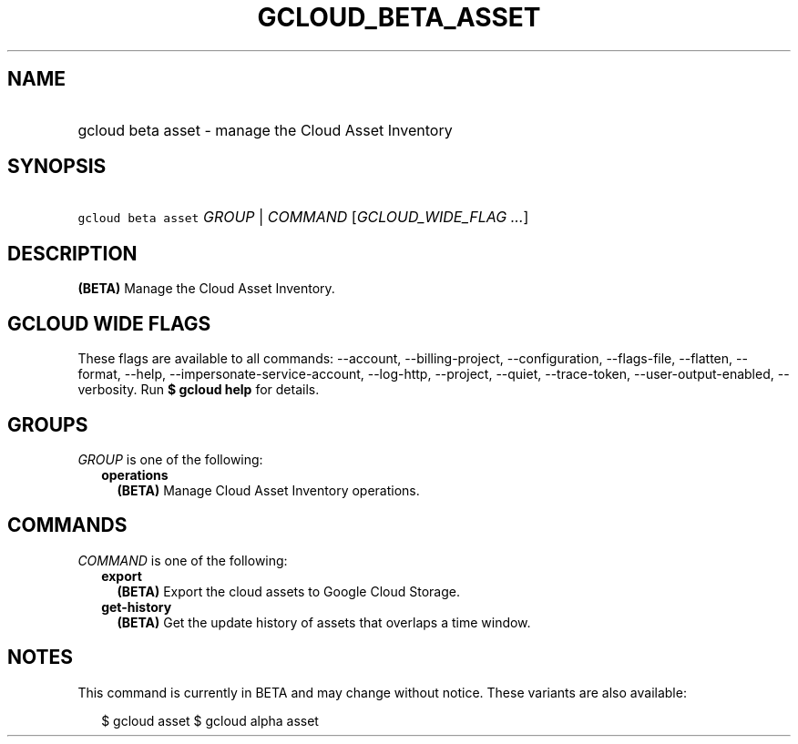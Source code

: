 
.TH "GCLOUD_BETA_ASSET" 1



.SH "NAME"
.HP
gcloud beta asset \- manage the Cloud Asset Inventory



.SH "SYNOPSIS"
.HP
\f5gcloud beta asset\fR \fIGROUP\fR | \fICOMMAND\fR [\fIGCLOUD_WIDE_FLAG\ ...\fR]



.SH "DESCRIPTION"

\fB(BETA)\fR Manage the Cloud Asset Inventory.



.SH "GCLOUD WIDE FLAGS"

These flags are available to all commands: \-\-account, \-\-billing\-project,
\-\-configuration, \-\-flags\-file, \-\-flatten, \-\-format, \-\-help,
\-\-impersonate\-service\-account, \-\-log\-http, \-\-project, \-\-quiet,
\-\-trace\-token, \-\-user\-output\-enabled, \-\-verbosity. Run \fB$ gcloud
help\fR for details.



.SH "GROUPS"

\f5\fIGROUP\fR\fR is one of the following:

.RS 2m
.TP 2m
\fBoperations\fR
\fB(BETA)\fR Manage Cloud Asset Inventory operations.


.RE
.sp

.SH "COMMANDS"

\f5\fICOMMAND\fR\fR is one of the following:

.RS 2m
.TP 2m
\fBexport\fR
\fB(BETA)\fR Export the cloud assets to Google Cloud Storage.

.TP 2m
\fBget\-history\fR
\fB(BETA)\fR Get the update history of assets that overlaps a time window.


.RE
.sp

.SH "NOTES"

This command is currently in BETA and may change without notice. These variants
are also available:

.RS 2m
$ gcloud asset
$ gcloud alpha asset
.RE

